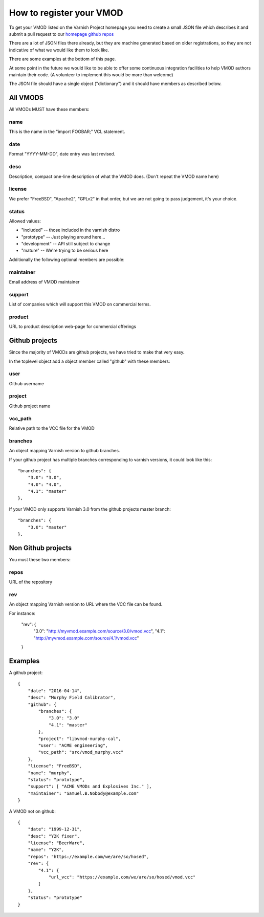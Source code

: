.. _vmods_reg:

How to register your VMOD
=========================

To get your VMOD listed on the Varnish Project homepage
you need to create a small JSON file which describes it
and submit a pull request to our
`homepage github repos <https://github.com/varnishcache/homepage/tree/master/R1/source/vmods>`_

There are a lot of JSON files there already, but they are
machine generated based on older registrations, so they are
not indicative of what we would like them to look like.

There are some examples at the bottom of this page.

At some point in the future we would like to be able to offer some
continuous integration facilities to help VMOD authors maintain
their code.  (A volunteer to implement this would be more than welcome)

The JSON file should have a single object ("dictionary")
and it should have members as described below.

All VMODS
---------

All VMODs MUST have these members:

name
~~~~

This is the name in the "import FOOBAR;" VCL statement.

date
~~~~

Format "YYYY-MM-DD", date entry was last revised.


desc
~~~~

Description, compact one-line description of what the VMOD does.
(Don't repeat the VMOD name here)

license
~~~~~~~

We prefer "FreeBSD", "Apache2", "GPLv2" in that order, but we are
not going to pass judgement, it's your choice.

status
~~~~~~

Allowed values:

* "included" -- those included in the varnish distro
* "prototype" -- Just playing around here...
* "development" -- API still subject to change
* "mature" -- We're trying to be serious here

Additionally the following optional members are possible:

maintainer
~~~~~~~~~~

Email address of VMOD maintainer

support
~~~~~~~

List of companies which will support this VMOD on commercial terms.

product
~~~~~~~

URL to product description web-page for commercial offerings

Github projects
---------------

Since the majority of VMODs are github projects, we have tried
to make that very easy.

In the toplevel object add a object member called "github" with
these members:

user
~~~~

Github username

project
~~~~~~~

Github project name

vcc_path
~~~~~~~~

Relative path to the VCC file for the VMOD

branches
~~~~~~~~

An object mapping Varnish version to github branches.

If your github project has multiple branches corresponding to
varnish versions, it could look like this::

	"branches": {
	    "3.0": "3.0",
	    "4.0": "4.0",
	    "4.1": "master"
	},

If your VMOD only supports Varnish 3.0 from the github projects
master branch::
	
	"branches": {
	    "3.0": "master"
	},

Non Github projects
-------------------

You must these two members:

repos
~~~~~

URL of the repository

rev
~~~

An object mapping Varnish version to URL where the VCC file can be found.

For instance:

	"rev": {
	    "3.0": "http://myvmod.example.com/source/3.0/vmod.vcc",
	    "4.1": "http://myvmod.example.com/source/4.1/vmod.vcc"
	}

Examples
--------

A github project::

	{
	    "date": "2016-04-14",
	    "desc": "Murphy Field Calibrator",
	    "github": {
		"branches": {
		    "3.0": "3.0"
		    "4.1": "master"
		},
		"project": "libvmod-murphy-cal",
		"user": "ACME engineering",
		"vcc_path": "src/vmod_murphy.vcc"
	    },
	    "license": "FreeBSD",
	    "name": "murphy",
	    "status": "prototype",
	    "support": [ "ACME VMODs and Explosives Inc." ],
	    "maintainer": "Samuel.B.Nobody@example.com"
	}

A VMOD not on github::

	{
	    "date": "1999-12-31",
	    "desc": "Y2K fixer",
	    "license": "BeerWare",
	    "name": "Y2K",
	    "repos": "https://example.com/we/are/so/hosed",
	    "rev": {
		"4.1": {
		    "url_vcc": "https://example.com/we/are/so/hosed/vmod.vcc"
		}
	    },
	    "status": "prototype"
	}

